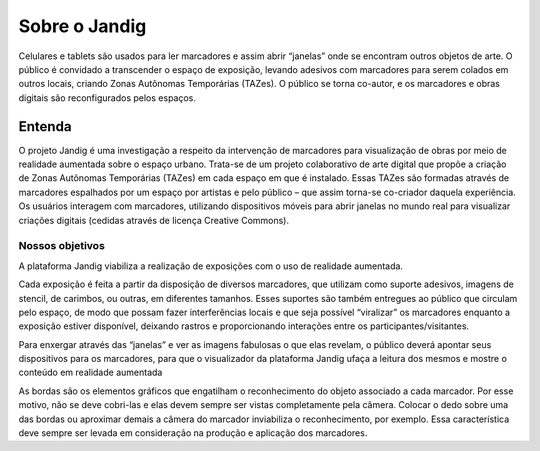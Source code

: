 Sobre o Jandig
==============================

Celulares e tablets são usados para ler marcadores e assim abrir “janelas” onde se encontram outros objetos de arte. O público é convidado a transcender o espaço de exposição, levando adesivos com marcadores para serem colados em outros locais, criando Zonas Autônomas Temporárias (TAZes). O público se torna co-autor, e os marcadores e obras digitais são reconfigurados pelos espaços.

Entenda
-------

O projeto Jandig é uma investigação a respeito da intervenção de marcadores para visualização de obras por meio de realidade aumentada sobre o espaço urbano. Trata-se de um projeto colaborativo de arte digital que propõe a criação de Zonas Autônomas Temporárias (TAZes) em cada espaço em que é instalado. Essas TAZes são formadas através de marcadores espalhados por um espaço por artistas e pelo público – que assim torna-se co-criador daquela experiência. Os usuários interagem com marcadores, utilizando dispositivos móveis para abrir janelas no mundo real para visualizar criações digitais (cedidas através de licença Creative Commons).

Nossos objetivos
~~~~~~~~~~~~~~~~

A plataforma Jandig viabiliza a realização de exposições com o uso de realidade aumentada.

Cada exposição é feita a partir da disposição de diversos marcadores, que utilizam como suporte adesivos, imagens de stencil, de carimbos, ou outras, em diferentes tamanhos. Esses suportes são também entregues ao público que circulam pelo espaço, de modo que possam fazer interferências locais e que seja possível “viralizar” os marcadores enquanto a exposição estiver disponível, deixando rastros e proporcionando interações entre os participantes/visitantes.

Para enxergar através das “janelas” e ver as imagens fabulosas o que elas revelam, o público deverá apontar seus dispositivos para os marcadores, para que o visualizador da plataforma Jandig ufaça a leitura dos mesmos e mostre o conteúdo em realidade aumentada

As bordas são os elementos gráficos que engatilham o reconhecimento do objeto associado a cada marcador. Por esse motivo, não se deve cobri-las e elas devem sempre ser vistas completamente pela câmera. Colocar o dedo sobre uma das bordas ou aproximar demais a câmera do marcador inviabiliza o reconhecimento, por exemplo. Essa característica deve sempre ser levada em consideração na produção e aplicação dos marcadores.

